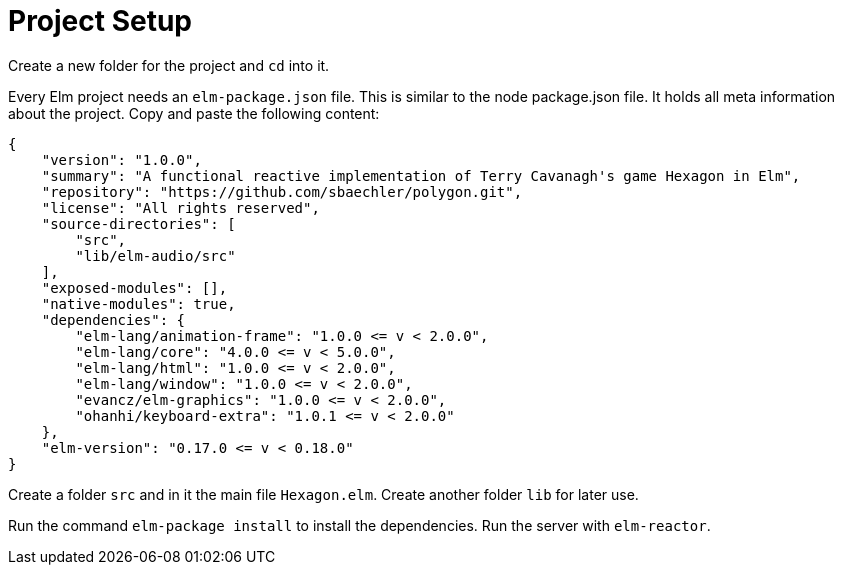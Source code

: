 Project Setup
=============

Create a new folder for the project and `cd` into it.

Every Elm project needs an `elm-package.json` file. This is similar to the node package.json file.
It holds all meta information about the project. Copy and paste the following content:

[source,json]
----
{
    "version": "1.0.0",
    "summary": "A functional reactive implementation of Terry Cavanagh's game Hexagon in Elm",
    "repository": "https://github.com/sbaechler/polygon.git",
    "license": "All rights reserved",
    "source-directories": [
        "src",
        "lib/elm-audio/src"
    ],
    "exposed-modules": [],
    "native-modules": true,
    "dependencies": {
        "elm-lang/animation-frame": "1.0.0 <= v < 2.0.0",
        "elm-lang/core": "4.0.0 <= v < 5.0.0",
        "elm-lang/html": "1.0.0 <= v < 2.0.0",
        "elm-lang/window": "1.0.0 <= v < 2.0.0",
        "evancz/elm-graphics": "1.0.0 <= v < 2.0.0",
        "ohanhi/keyboard-extra": "1.0.1 <= v < 2.0.0"
    },
    "elm-version": "0.17.0 <= v < 0.18.0"
}
----

Create a folder `src` and in it the main file `Hexagon.elm`.
Create another folder `lib` for later use.

Run the command `elm-package install` to install the dependencies. Run the server with
`elm-reactor`.
